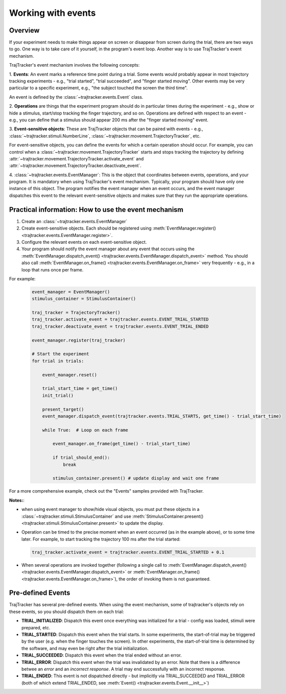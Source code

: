 
Working with events
===================

Overview
--------

If your experiment needs to make things appear on screen or disappear from screen during the trial, there are
two ways to go. One way is to take care of it yourself, in the program's event loop. Another way is to use
TrajTracker's event mechanism.

TrajTracker's event mechanism involves the following concepts:

1. **Events**: An event marks a reference time point during a trial. Some events would probably appear in most
trajectory tracking experiments - e.g., "trial started", "trial succeeded", and "finger started moving".
Other events may be very particular to a specific experiment, e.g., "the subject touched the screen the third time".

An event is defined by the :class:`~trajtracker.events.Event` class.

2. **Operations** are things that the experiment program should do in particular times during the experiment -
e.g., show or hide a stimulus, start/stop tracking the finger trajectory, and so on. Operations are defined with
respect to an event - e.g., you can define that a stimulus should appear 200 ms after the "finger started moving"
event.

3. **Event-sensitive objects**: These are TrajTracker objects that can be paired with events - e.g.,
:class:`~trajtracker.stimuli.NumberLine`, :class:`~trajtracker.movement.TrajectoryTracker`, etc.

For event-sensitive objects, you can define the events for which a certain operation should occur. For example,
you can control when a :class:`~trajtracker.movement.TrajectoryTracker` starts and stops tracking
the trajectory by defining :attr:`~trajtracker.movement.TrajectoryTracker.activate_event` and
:attr:`~trajtracker.movement.TrajectoryTracker.deactivate_event`.

4. :class:`~trajtracker.events.EventManager`: This is the object that coordinates between events, operations,
and your program. It is mandatory when using TrajTracker's event mechanism. Typically, your program should have
only one instance of this object. The program notifies the event manager when an event occurs,
and the event manager dispatches this event to the relevant event-sensitive objects
and makes sure that they run the appropriate operations.


Practical information: How to use the event mechanism
-----------------------------------------------------

1. Create an :class:`~trajtracker.events.EventManager`
2. Create event-sensitive objects. Each should be registered using :meth:`EventManager.register() <trajtracker.events.EventManager.register>`.
3. Configure the relevant events on each event-sensitive object.
4. Your program should notify the event manager about any event that occurs using the
   :meth:`EventManager.dispatch_event() <trajtracker.events.EventManager.dispatch_event>` method. You should also call
   :meth:`EventManager.on_frame() <trajtracker.events.EventManager.on_frame>` very frequently - e.g., in a loop that runs once per frame.

For example:
 .. code-block:: python

  event_manager = EventManager()
  stimulus_container = StimulusContainer()

  traj_tracker = TrajectoryTracker()
  traj_tracker.activate_event = trajtracker.events.EVENT_TRIAL_STARTED
  traj_tracker.deactivate_event = trajtracker.events.EVENT_TRIAL_ENDED

  event_manager.register(traj_tracker)

  # Start the experiment
  for trial in trials:

      event_manager.reset()

      trial_start_time = get_time()
      init_trial()

      present_target()
      event_manager.dispatch_event(trajtracker.events.TRIAL_STARTS, get_time() - trial_start_time)

      while True:  # Loop on each frame

          event_manager.on_frame(get_time() - trial_start_time)

          if trial_should_end():
              break

          stimulus_container.present() # update display and wait one frame


For a more comprehensive example, check out the "Events" samples provided with TrajTracker.


**Notes:**:

- when using event manager to show/hide visual objects, you must put these objects in a
  :class:`~trajtracker.stimuli.StimulusContainer` and use
  :meth:`StimulusContainer.present() <trajtracker.stimuli.StimulusContainer.present>` to update the display.
- Operation can be timed to the precise moment when an event occurred (as in the example above), or to some
  time later. For example, to start tracking the trajectory 100 ms after the trial started:

  .. code-block:: python

   traj_tracker.activate_event = trajtracker.events.EVENT_TRIAL_STARTED + 0.1

- When several operations are invoked together (following a single call to
  :meth:`EventManager.dispatch_event() <trajtracker.events.EventManager.dispatch_event>` or
  :meth:`EventManager.on_frame() <trajtracker.events.EventManager.on_frame>`),
  the order of invoking them is not guaranteed.


.. _pre-defined-events:

Pre-defined Events
------------------

TrajTracker has several pre-defined events. When using the event mechanism, some of trajtracker's objects
rely on these events, so you should dispatch them on each trial:

- **TRIAL_INITIALIZED**: Dispatch this event once everything was initialized for a trial - config was loaded,
  stimuli were prepared, etc.

- **TRIAL_STARTED**: Dispatch this event when the trial starts. In some experiments, the start-of-trial may
  be triggered by the user (e.g. when the finger touches the screen). In other experiments, the start-of-trial
  time is determined by the software, and may even be right after the trial initialization.

- **TRIAL_SUCCEEDED**: Dispatch this event when the trial ended without an error.

- **TRIAL_ERROR**: Dispatch this event when the trial was invalidated by an error. Note that there is a
  difference betwee an *error* and an *incorrect response*. A trial may end successfully with an incorrect response.

- **TRIAL_ENDED**: This event is not dispatched directly - but implicitly via TRIAL_SUCCEEDED and TRIAL_ERROR
  (both of which extend TRIAL_ENDED, see :meth:`Event() <trajtracker.events.Event.__init__>`)
